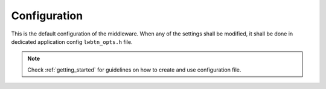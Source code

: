 .. _api_lwbtn_opt:

Configuration
=============

This is the default configuration of the middleware.
When any of the settings shall be modified, it shall be done in dedicated application config ``lwbtn_opts.h`` file.

.. note::
	Check :ref:`getting_started` for guidelines on how to create and use configuration file.

.. doxygengroup:: LWBTN_OPT
	:inner: